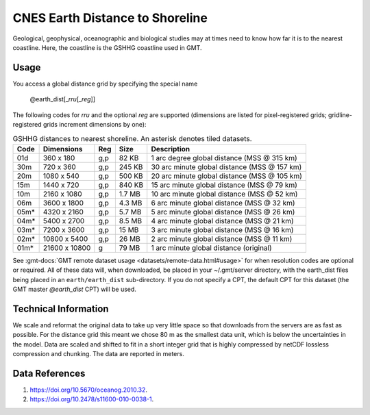 CNES Earth Distance to Shoreline
--------------------------------
.. figure:: /_static/GMT_earth_dist.jpg
   :width: 710 px
   :align: center

Geological, geophysical, oceanographic and biological studies may at times
need to know how far it is to the nearest coastline.  Here, the coastline is
the GSHHG coastline used in GMT.

Usage
~~~~~

You access a global distance grid by specifying the special name

   @earth_dist[_\ *rru*\ [_\ *reg*\ ]]

The following codes for *rr*\ *u* and the optional *reg* are supported (dimensions are listed
for pixel-registered grids; gridline-registered grids increment dimensions by one):

.. _tbl-earth_dist:

.. table:: GSHHG distances to nearest shoreline. An asterisk denotes tiled datasets.

  ==== ================= === =======  ============================================
  Code Dimensions        Reg Size     Description
  ==== ================= === =======  ============================================
  01d       360 x    180 g,p   82 KB  1 arc degree global distance (MSS @ 315 km)
  30m       720 x    360 g,p  245 KB  30 arc minute global distance (MSS @ 157 km)
  20m      1080 x    540 g,p  500 KB  20 arc minute global distance (MSS @ 105 km)
  15m      1440 x    720 g,p  840 KB  15 arc minute global distance (MSS @ 79 km)
  10m      2160 x   1080 g,p  1.7 MB  10 arc minute global distance (MSS @ 52 km)
  06m      3600 x   1800 g,p  4.3 MB  6 arc minute global distance (MSS @ 32 km)
  05m*     4320 x   2160 g,p  5.7 MB  5 arc minute global distance (MSS @ 26 km)
  04m*     5400 x   2700 g,p  8.5 MB  4 arc minute global distance (MSS @ 21 km)
  03m*     7200 x   3600 g,p   15 MB  3 arc minute global distance (MSS @ 16 km)
  02m*    10800 x   5400 g,p   26 MB  2 arc minute global distance (MSS @ 11 km)
  01m*    21600 x  10800   g   79 MB  1 arc minute global distance (original)
  ==== ================= === =======  ============================================

See :gmt-docs:`GMT remote dataset usage <datasets/remote-data.html#usage>` for when resolution codes are optional or required.
All of these data will, when downloaded, be placed in your ~/.gmt/server directory, with
the earth_dist files being placed in an ``earth/earth_dist`` sub-directory. If you do not
specify a CPT, the default CPT for this dataset (the GMT master *@earth_dist* CPT) will be used.

Technical Information
~~~~~~~~~~~~~~~~~~~~~

We scale and reformat the original data to take up very little space so that downloads
from the servers are as fast as possible. For the distance grid this meant
we chose 80 m as the smallest data unit, which is below the uncertainties in the
model. Data are scaled and shifted to fit in a short integer grid that is highly compressed
by netCDF lossless compression and chunking. The data are reported in meters.

Data References
~~~~~~~~~~~~~~~

#. https://doi.org/10.5670/oceanog.2010.32.
#. https://doi.org/10.2478/s11600-010-0038-1.
